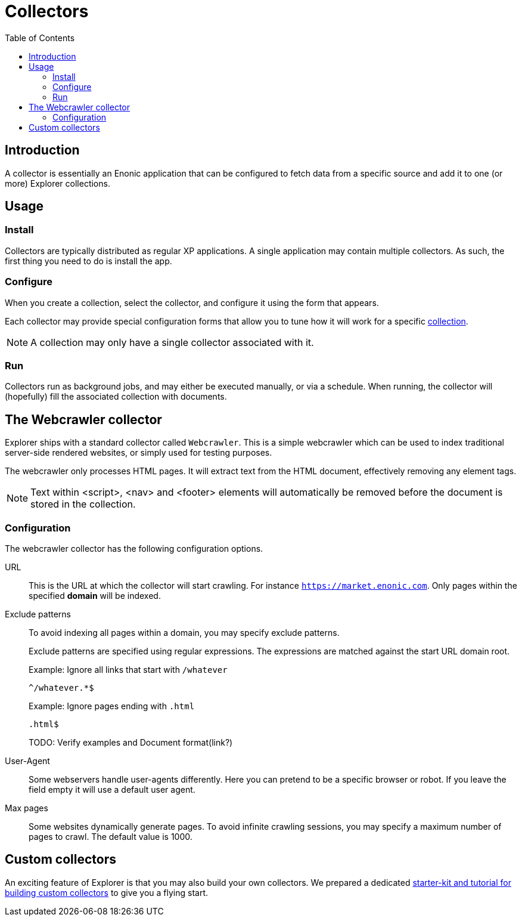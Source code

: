 = Collectors
:toc: right

== Introduction

A collector is essentially an Enonic application that can be configured to fetch data from a specific source and add it to one (or more) Explorer collections.

== Usage

=== Install

Collectors are typically distributed as regular XP applications. A single application may contain multiple collectors. As such, the first thing you need to do is install the app.

=== Configure

When you create a collection, select the collector, and configure it using the form that appears.

Each collector may provide special configuration forms that allow you to tune how it will work for a specific <<collections, collection>>.

NOTE: A collection may only have a single collector associated with it.

=== Run

Collectors run as background jobs, and may either be executed manually, or via a schedule. When running, the collector will (hopefully) fill the associated collection with documents.

== The Webcrawler collector

Explorer ships with a standard collector called `Webcrawler`. This is a simple webcrawler which can be used to index traditional server-side rendered websites, or simply used for testing purposes.

The webcrawler only processes HTML pages. It will extract text from the HTML document, effectively removing any element tags.

NOTE: Text within <script>, <nav> and <footer> elements will automatically be removed before the document is stored in the collection.

=== Configuration

The webcrawler collector has the following configuration options.

URL:: This is the URL at which the collector will start crawling. For instance `https://market.enonic.com`. Only pages within the specified **domain** will be indexed.

Exclude patterns:: To avoid indexing all pages within a domain, you may specify exclude patterns.
+
Exclude patterns are specified using regular expressions. The expressions are matched against the start URL domain root.
+
Example: Ignore all links that start with `/whatever`
+
    ^/whatever.*$
+
Example: Ignore pages ending with `.html`
+
    .html$
+
TODO: Verify examples and Document format(link?)

User-Agent:: Some webservers handle user-agents differently. Here you can pretend to be a specific browser or robot. If you leave the field empty it will use a default user agent.

Max pages:: Some websites dynamically generate pages. To avoid infinite crawling sessions, you may specify a maximum number of pages to crawl. The default value is 1000.

== Custom collectors

An exciting feature of Explorer is that you may also build your own collectors. We prepared a dedicated https://developer.enonic.com/docs/collector[starter-kit and tutorial for building custom collectors] to give you a flying start.
